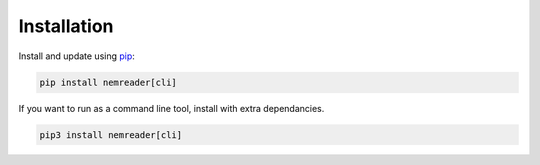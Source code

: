 Installation
======================================

Install and update using `pip`_:

.. code-block:: bash

    pip install nemreader[cli]

If you want to run as a command line tool, install with extra dependancies.

.. code-block:: bash

   pip3 install nemreader[cli]

.. _pip: https://pip.pypa.io/en/stable/quickstart/
